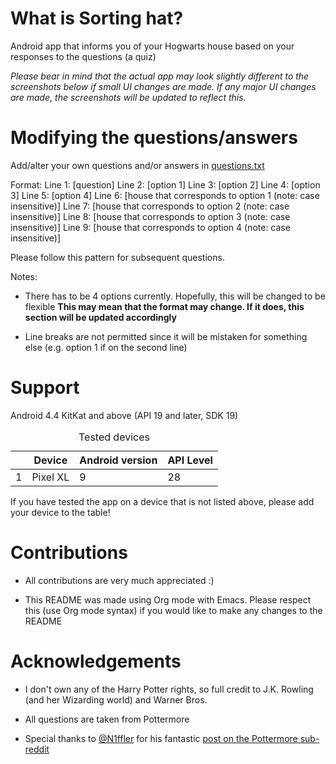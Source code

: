 #+TOC: listings

* What is Sorting hat?
  Android app that informs you of your Hogwarts house based on your responses to the questions (a quiz)

  /Please bear in mind that the actual app may look slightly different to the screenshots below if small UI changes are made./
  /If any major UI changes are made, the screenshots will be updated to reflect this./

  [[file:repoMedia/allQuarterRes.png]]

* Modifying the questions/answers
  Add/alter your own questions and/or answers in [[https://github.com/knjk04/SortingHat/blob/feature/app/src/main/res/raw/questions.txt][questions.txt]]

  Format:
  Line 1: [question]
  Line 2: [option 1]
  Line 3: [option 2]
  Line 4: [option 3]
  Line 5: [option 4]
  Line 6: [house that corresponds to option 1 (note: case insensitive)]
  Line 7: [house that corresponds to option 2 (note: case insensitive)]
  Line 8: [house that corresponds to option 3 (note: case insensitive)]
  Line 9: [house that corresponds to option 4 (note: case insensitive)]

  Please follow this pattern for subsequent questions. 
  
  Notes:
  - There has to be 4 options currently. Hopefully, this will be changed to be flexible 
    *This may mean that the format may change. If it does, this section will be updated accordingly*

  - Line breaks are not permitted since it will be mistaken for something else (e.g. option 1 if on the second line)  

* Support
  Android 4.4 KitKat and above (API 19 and later, SDK 19)
  
  #+CAPTION: Tested devices
|   | Device   | Android version | API Level |
|---+----------+-----------------+-----------|
| 1 | Pixel XL |               9 | 28        |

  If you have tested the app on a device that is not listed above, please add your device to the table!

* Contributions
  - All contributions are very much appreciated :) 

  - This README was made using Org mode with Emacs. Please respect this (use Org mode syntax) if you would like to make 
    any changes to the README

* Acknowledgements
  - I don't own any of the Harry Potter rights, so full credit to J.K. Rowling (and her Wizarding world) and Warner Bros.

  - All questions are taken from Pottermore

  - Special thanks to [[https://www.reddit.com/user/N1ffler][@N1ffler]] for his fantastic [[https://www.reddit.com/r/Pottermore/comments/44os14/pottermore_sorting_hat_quiz_analysis/][post on the Pottermore sub-reddit]]

  

